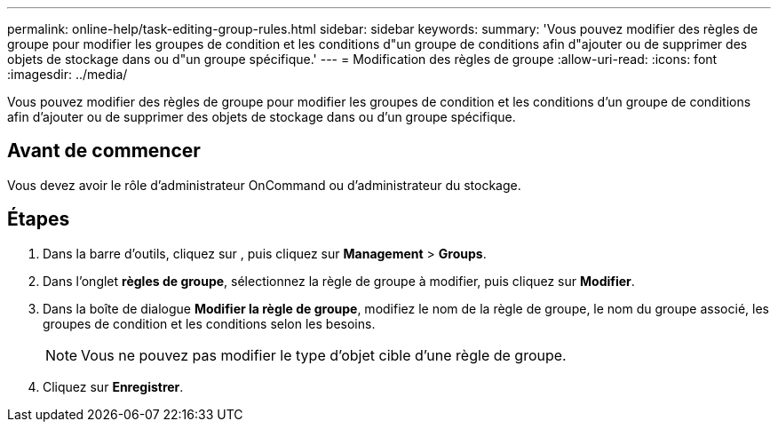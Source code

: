 ---
permalink: online-help/task-editing-group-rules.html 
sidebar: sidebar 
keywords:  
summary: 'Vous pouvez modifier des règles de groupe pour modifier les groupes de condition et les conditions d"un groupe de conditions afin d"ajouter ou de supprimer des objets de stockage dans ou d"un groupe spécifique.' 
---
= Modification des règles de groupe
:allow-uri-read: 
:icons: font
:imagesdir: ../media/


[role="lead"]
Vous pouvez modifier des règles de groupe pour modifier les groupes de condition et les conditions d'un groupe de conditions afin d'ajouter ou de supprimer des objets de stockage dans ou d'un groupe spécifique.



== Avant de commencer

Vous devez avoir le rôle d'administrateur OnCommand ou d'administrateur du stockage.



== Étapes

. Dans la barre d'outils, cliquez sur *image:../media/clusterpage-settings-icon.gif[""]*, puis cliquez sur *Management* > *Groups*.
. Dans l'onglet *règles de groupe*, sélectionnez la règle de groupe à modifier, puis cliquez sur *Modifier*.
. Dans la boîte de dialogue *Modifier la règle de groupe*, modifiez le nom de la règle de groupe, le nom du groupe associé, les groupes de condition et les conditions selon les besoins.
+
[NOTE]
====
Vous ne pouvez pas modifier le type d'objet cible d'une règle de groupe.

====
. Cliquez sur *Enregistrer*.

